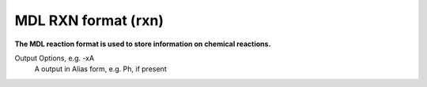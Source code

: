 .. _MDL_RXN_format:

MDL RXN format (rxn)
====================

**The MDL reaction format is used to store information on chemical reactions.**

Output Options, e.g. -xA
 A  output in Alias form, e.g. Ph, if present



